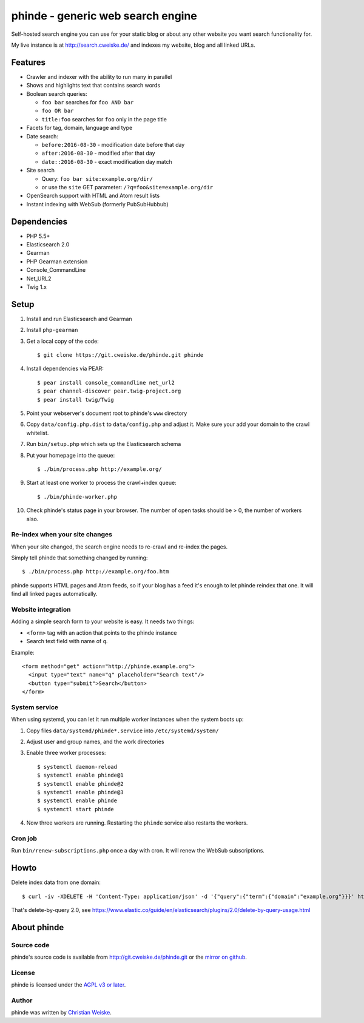 **********************************
phinde - generic web search engine
**********************************
Self-hosted search engine you can use for your static blog or about
any other website you want search functionality for.

My live instance is at http://search.cweiske.de/ and indexes my
website, blog and all linked URLs.


========
Features
========
- Crawler and indexer with the ability to run many in parallel
- Shows and highlights text that contains search words
- Boolean search queries:

  - ``foo bar`` searches for ``foo AND bar``
  - ``foo OR bar``
  - ``title:foo`` searches for ``foo`` only in the page title
- Facets for tag, domain, language and type
- Date search:

  - ``before:2016-08-30`` - modification date before that day
  - ``after:2016-08-30`` - modified after that day
  - ``date::2016-08-30`` - exact modification day match
- Site search

  - Query: ``foo bar site:example.org/dir/``
  - or use the ``site`` GET parameter:
    ``/?q=foo&site=example.org/dir``
- OpenSearch support with HTML and Atom result lists
- Instant indexing with WebSub (formerly PubSubHubbub)


============
Dependencies
============
- PHP 5.5+
- Elasticsearch 2.0
- Gearman
- PHP Gearman extension
- Console_CommandLine
- Net_URL2
- Twig 1.x


=====
Setup
=====
#. Install and run Elasticsearch and Gearman
#. Install ``php-gearman``
#. Get a local copy of the code::

     $ git clone https://git.cweiske.de/phinde.git phinde

#. Install dependencies via PEAR::

     $ pear install console_commandline net_url2
     $ pear channel-discover pear.twig-project.org
     $ pear install twig/Twig

#. Point your webserver's document root to phinde's ``www`` directory
#. Copy ``data/config.php.dist`` to ``data/config.php`` and adjust it.
   Make sure your add your domain to the crawl whitelist.
#. Run ``bin/setup.php`` which sets up the Elasticsearch schema
#. Put your homepage into the queue::

     $ ./bin/process.php http://example.org/

#. Start at least one worker to process the crawl+index queue::

     $ ./bin/phinde-worker.php

#. Check phinde's status page in your browser.
   The number of open tasks should be > 0, the number of workers also.


Re-index when your site changes
===============================
When your site changed, the search engine needs to re-crawl and re-index
the pages.

Simply tell phinde that something changed by running::

    $ ./bin/process.php http://example.org/foo.htm

phinde supports HTML pages and Atom feeds, so if your blog has a feed
it's enough to let phinde reindex that one.
It will find all linked pages automatically.


Website integration
===================
Adding a simple search form to your website is easy.
It needs two things:

- ``<form>`` tag with an action that points to the phinde instance
- Search text field with name of ``q``.

Example::

  <form method="get" action="http://phinde.example.org">
    <input type="text" name="q" placeholder="Search text"/>
    <button type="submit">Search</button>
  </form>


System service
==============
When using systemd, you can let it run multiple worker instances when
the system boots up:

#. Copy files ``data/systemd/phinde*.service`` into ``/etc/systemd/system/``
#. Adjust user and group names, and the work directories
#. Enable three worker processes::

     $ systemctl daemon-reload
     $ systemctl enable phinde@1
     $ systemctl enable phinde@2
     $ systemctl enable phinde@3
     $ systemctl enable phinde
     $ systemctl start phinde
#. Now three workers are running. Restarting the ``phinde`` service also
   restarts the workers.



Cron job
========
Run ``bin/renew-subscriptions.php`` once a day with cron.
It will renew the WebSub subscriptions.


=====
Howto
=====

Delete index data from one domain::

    $ curl -iv -XDELETE -H 'Content-Type: application/json' -d '{"query":{"term":{"domain":"example.org"}}}' http://127.0.0.1:9200/phinde/_query

That's delete-by-query 2.0, see
https://www.elastic.co/guide/en/elasticsearch/plugins/2.0/delete-by-query-usage.html


============
About phinde
============

Source code
===========
phinde's source code is available from http://git.cweiske.de/phinde.git
or the `mirror on github`__.

__ https://github.com/cweiske/phinde


License
=======
phinde is licensed under the `AGPL v3 or later`__.

__ http://www.gnu.org/licenses/agpl.html


Author
======
phinde was written by `Christian Weiske`__.

__ http://cweiske.de/

